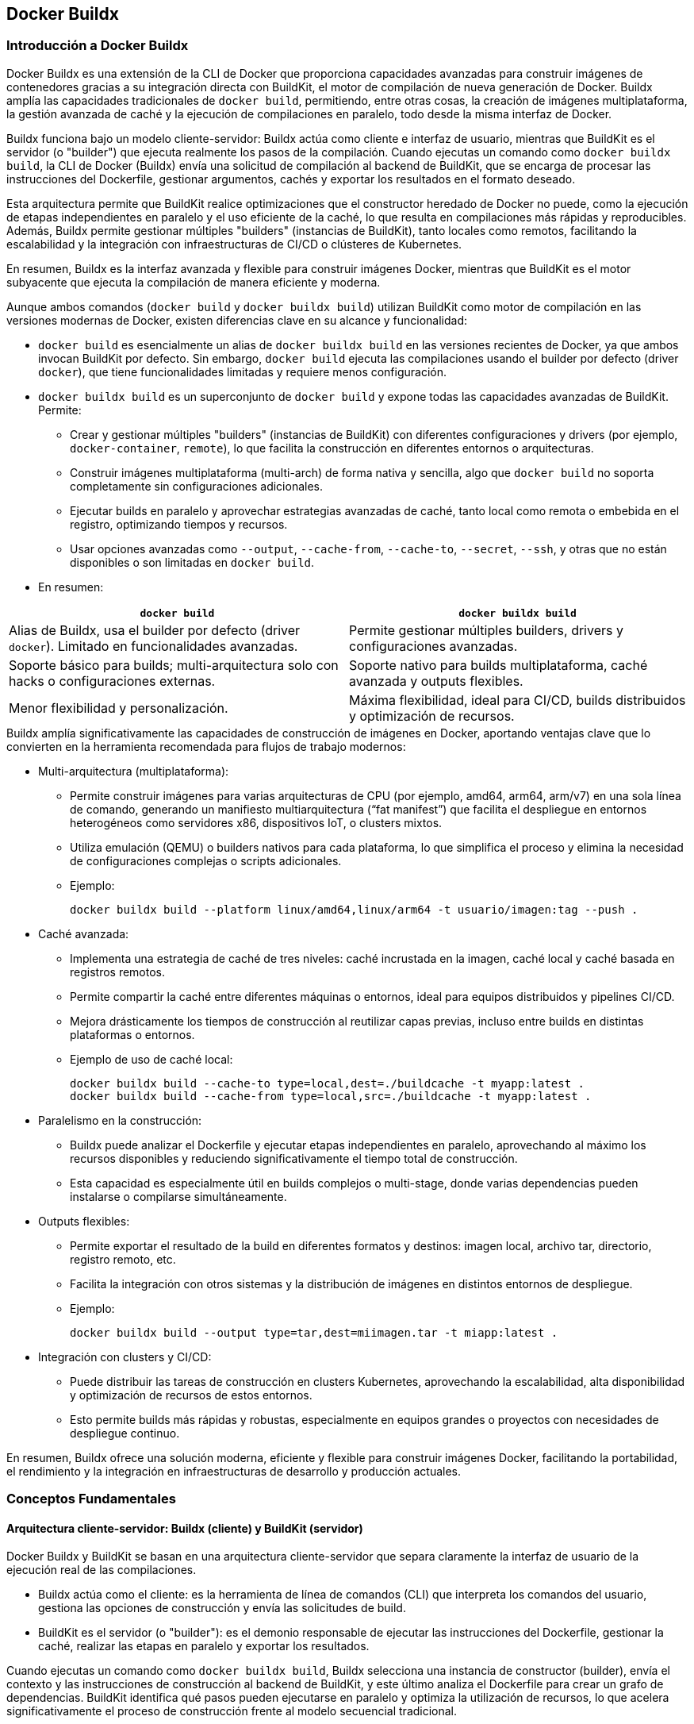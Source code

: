 == Docker Buildx

=== Introducción a Docker Buildx

Docker Buildx es una extensión de la CLI de Docker que proporciona capacidades avanzadas para construir imágenes de contenedores gracias a su integración directa con BuildKit, el motor de compilación de nueva generación de Docker. Buildx amplía las capacidades tradicionales de `docker build`, permitiendo, entre otras cosas, la creación de imágenes multiplataforma, la gestión avanzada de caché y la ejecución de compilaciones en paralelo, todo desde la misma interfaz de Docker.

Buildx funciona bajo un modelo cliente-servidor: Buildx actúa como cliente e interfaz de usuario, mientras que BuildKit es el servidor (o "builder") que ejecuta realmente los pasos de la compilación. Cuando ejecutas un comando como `docker buildx build`, la CLI de Docker (Buildx) envía una solicitud de compilación al backend de BuildKit, que se encarga de procesar las instrucciones del Dockerfile, gestionar argumentos, cachés y exportar los resultados en el formato deseado.

Esta arquitectura permite que BuildKit realice optimizaciones que el constructor heredado de Docker no puede, como la ejecución de etapas independientes en paralelo y el uso eficiente de la caché, lo que resulta en compilaciones más rápidas y reproducibles. Además, Buildx permite gestionar múltiples "builders" (instancias de BuildKit), tanto locales como remotos, facilitando la escalabilidad y la integración con infraestructuras de CI/CD o clústeres de Kubernetes.

En resumen, Buildx es la interfaz avanzada y flexible para construir imágenes Docker, mientras que BuildKit es el motor subyacente que ejecuta la compilación de manera eficiente y moderna.

.Aunque ambos comandos (`docker build` y `docker buildx build`) utilizan BuildKit como motor de compilación en las versiones modernas de Docker, existen diferencias clave en su alcance y funcionalidad:
* `docker build` es esencialmente un alias de `docker buildx build` en las versiones recientes de Docker, ya que ambos invocan BuildKit por defecto. Sin embargo, `docker build` ejecuta las compilaciones usando el builder por defecto (driver `docker`), que tiene funcionalidades limitadas y requiere menos configuración.

* `docker buildx build` es un superconjunto de `docker build` y expone todas las capacidades avanzadas de BuildKit. Permite:
** Crear y gestionar múltiples "builders" (instancias de BuildKit) con diferentes configuraciones y drivers (por ejemplo, `docker-container`, `remote`), lo que facilita la construcción en diferentes entornos o arquitecturas.
** Construir imágenes multiplataforma (multi-arch) de forma nativa y sencilla, algo que `docker build` no soporta completamente sin configuraciones adicionales.
** Ejecutar builds en paralelo y aprovechar estrategias avanzadas de caché, tanto local como remota o embebida en el registro, optimizando tiempos y recursos.
** Usar opciones avanzadas como `--output`, `--cache-from`, `--cache-to`, `--secret`, `--ssh`, y otras que no están disponibles o son limitadas en `docker build`.

* En resumen:
[cols="2,2"]
|===
| `docker build` | `docker buildx build`

| Alias de Buildx, usa el builder por defecto (driver `docker`). Limitado en funcionalidades avanzadas.
| Permite gestionar múltiples builders, drivers y configuraciones avanzadas.

| Soporte básico para builds; multi-arquitectura solo con hacks o configuraciones externas.
| Soporte nativo para builds multiplataforma, caché avanzada y outputs flexibles.

| Menor flexibilidad y personalización.
| Máxima flexibilidad, ideal para CI/CD, builds distribuidos y optimización de recursos.
|===


.Buildx amplía significativamente las capacidades de construcción de imágenes en Docker, aportando ventajas clave que lo convierten en la herramienta recomendada para flujos de trabajo modernos:

* Multi-arquitectura (multiplataforma):
** Permite construir imágenes para varias arquitecturas de CPU (por ejemplo, amd64, arm64, arm/v7) en una sola línea de comando, generando un manifiesto multiarquitectura (“fat manifest”) que facilita el despliegue en entornos heterogéneos como servidores x86, dispositivos IoT, o clusters mixtos.
** Utiliza emulación (QEMU) o builders nativos para cada plataforma, lo que simplifica el proceso y elimina la necesidad de configuraciones complejas o scripts adicionales.
** Ejemplo:
+
----
docker buildx build --platform linux/amd64,linux/arm64 -t usuario/imagen:tag --push .
----

* Caché avanzada:
** Implementa una estrategia de caché de tres niveles: caché incrustada en la imagen, caché local y caché basada en registros remotos.
** Permite compartir la caché entre diferentes máquinas o entornos, ideal para equipos distribuidos y pipelines CI/CD.
** Mejora drásticamente los tiempos de construcción al reutilizar capas previas, incluso entre builds en distintas plataformas o entornos.
** Ejemplo de uso de caché local:
+
----
docker buildx build --cache-to type=local,dest=./buildcache -t myapp:latest .
docker buildx build --cache-from type=local,src=./buildcache -t myapp:latest .
----

* Paralelismo en la construcción:
** Buildx puede analizar el Dockerfile y ejecutar etapas independientes en paralelo, aprovechando al máximo los recursos disponibles y reduciendo significativamente el tiempo total de construcción.
** Esta capacidad es especialmente útil en builds complejos o multi-stage, donde varias dependencias pueden instalarse o compilarse simultáneamente.

* Outputs flexibles:
** Permite exportar el resultado de la build en diferentes formatos y destinos: imagen local, archivo tar, directorio, registro remoto, etc.
** Facilita la integración con otros sistemas y la distribución de imágenes en distintos entornos de despliegue.
** Ejemplo:
+
----
docker buildx build --output type=tar,dest=miimagen.tar -t miapp:latest .
----

* Integración con clusters y CI/CD:
** Puede distribuir las tareas de construcción en clusters Kubernetes, aprovechando la escalabilidad, alta disponibilidad y optimización de recursos de estos entornos.
** Esto permite builds más rápidas y robustas, especialmente en equipos grandes o proyectos con necesidades de despliegue continuo.

En resumen, Buildx ofrece una solución moderna, eficiente y flexible para construir imágenes Docker, facilitando la portabilidad, el rendimiento y la integración en infraestructuras de desarrollo y producción actuales.


=== Conceptos Fundamentales

==== Arquitectura cliente-servidor: Buildx (cliente) y BuildKit (servidor)

Docker Buildx y BuildKit se basan en una arquitectura cliente-servidor que separa claramente la interfaz de usuario de la ejecución real de las compilaciones.

* Buildx actúa como el cliente: es la herramienta de línea de comandos (CLI) que interpreta los comandos del usuario, gestiona las opciones de construcción y envía las solicitudes de build.
* BuildKit es el servidor (o "builder"): es el demonio responsable de ejecutar las instrucciones del Dockerfile, gestionar la caché, realizar las etapas en paralelo y exportar los resultados.

Cuando ejecutas un comando como `docker buildx build`, Buildx selecciona una instancia de constructor (builder), envía el contexto y las instrucciones de construcción al backend de BuildKit, y este último analiza el Dockerfile para crear un grafo de dependencias. BuildKit identifica qué pasos pueden ejecutarse en paralelo y optimiza la utilización de recursos, lo que acelera significativamente el proceso de construcción frente al modelo secuencial tradicional.

Esta arquitectura permite:
* Ejecución remota de builds: puedes dirigir tu CLI local a una instancia remota de BuildKit, por ejemplo, en un servidor potente, en la nube o en un clúster Kubernetes, sin consumir recursos locales innecesarios.
* Flexibilidad y escalabilidad: puedes gestionar múltiples instancias de builder, cada una con configuraciones y capacidades distintas, adaptándose a diferentes necesidades de desarrollo y despliegue.
* Eficiencia y modularidad: BuildKit solo solicita los recursos necesarios en el momento preciso (por ejemplo, archivos locales, secretos, credenciales), evitando transferencias innecesarias y mejorando la seguridad y el rendimiento.

En resumen, la arquitectura cliente-servidor de Buildx y BuildKit permite desacoplar la interfaz de usuario de la ejecución de builds, facilitando construcciones más rápidas, escalables y adaptadas a entornos modernos y distribuidos.

==== Qué es un "builder" y para qué sirve

Un "builder" es una instancia del demonio BuildKit que se utiliza para ejecutar procesos de construcción de imágenes o artefactos a partir de un Dockerfile. En términos prácticos, un builder es el entorno (local o remoto) donde se llevan a cabo las compilaciones gestionadas por Buildx.

Los builders permiten:

* Ejecutar builds de forma independiente y aislada, cada uno con su propia configuración, caché y capacidades.
* Gestionar múltiples entornos de construcción: puedes crear builders locales, en contenedores dedicados, en clusters de Kubernetes o en servidores remotos, según las necesidades del proyecto.
* Seleccionar y cambiar fácilmente entre diferentes builders usando la CLI de Docker, lo que facilita la adaptación a distintos flujos de trabajo o plataformas.
* Optimizar y escalar builds: al distribuir las tareas entre varios builders, puedes acelerar los tiempos de construcción y aprovechar recursos externos sin sobrecargar tu máquina local.

El builder predeterminado suele estar vinculado al demonio Docker local, pero puedes crear y gestionar otros builders con configuraciones personalizadas, por ejemplo, para builds multiplataforma o con caché compartida.

En resumen, un builder es la entidad que ejecuta los procesos de construcción en Docker Buildx, y su gestión flexible permite adaptar, escalar y optimizar los flujos de trabajo de construcción de imágenes en proyectos modernos.

==== Drivers disponibles: docker, docker-container, kubernetes, remote

Buildx soporta varios drivers que determinan cómo y dónde se ejecuta el backend de BuildKit, permitiendo adaptar el entorno de construcción a diferentes necesidades y escenarios:

* `docker` (por defecto):
** Utiliza la biblioteca BuildKit integrada en el demonio Docker.
** Prioriza la simplicidad y facilidad de uso, pero tiene soporte limitado para funcionalidades avanzadas como exportación de caché o formatos de salida personalizados.
** Las imágenes construidas aparecen automáticamente en el listado local de imágenes (`docker images`).
** No soporta nativamente la construcción multiplataforma ni la exportación avanzada de caché.

* `docker-container`:
** Crea un entorno BuildKit dedicado en un contenedor Docker gestionado por Buildx.
** Permite usar versiones personalizadas de BuildKit y soporta funcionalidades avanzadas como builds multiplataforma, exportación/importación de caché y configuración de recursos del contenedor (CPU, memoria, etc).
** Las imágenes no aparecen automáticamente en el listado local; debes usar `--load` para cargarlas o `--push` para subirlas a un registro.

* `kubernetes`:
** Despliega pods BuildKit en un clúster de Kubernetes, permitiendo aprovechar la escalabilidad y recursos del clúster para builds distribuidos y de alto rendimiento.
** Ideal para integraciones CI/CD en entornos empresariales o builds a gran escala.
** Las imágenes tampoco aparecen automáticamente en el listado local; requiere `--load` o `--push`.

* `remote`:
** Se conecta a una instancia de BuildKit gestionada manualmente, ya sea en otra máquina, en la nube o expuesta mediante un socket o endpoint TCP.
** Útil para escenarios donde se necesita separar la orquestación del build de la ejecución, o para aprovechar hardware específico (por ejemplo, builds nativos para ARM en máquinas ARM).
** Requiere configuración manual del daemon BuildKit y de los certificados de seguridad si es necesario.

[cols="5,5,5,5,5"]
|===
|Característica | docker | docker-container | kubernetes | remote

|Simplicidad y uso inmediato
|✅
|—
|—
|—

|Soporte multi-arquitectura
|Limitado
|✅
|✅
|✅

|Exportación avanzada de caché
|Limitado
|✅
|✅
|✅

|Configuración personalizada de recursos
|No
|Sí
|Sí (vía Kubernetes)
|Sí (según configuración)

|Aparición automática en `docker images`
|✅
|No (requiere `--load`)
|No (requiere `--load`)
|No (requiere `--load`)
|===

Cada driver está pensado para un caso de uso específico, desde la simplicidad local hasta la escalabilidad y personalización en entornos distribuidos o empresariales.


=== Gestión de Instancias de Builder

Docker Buildx permite gestionar múltiples instancias de builder, cada una con su propia configuración, capacidades y contexto. Esto es fundamental para adaptarse a diferentes flujos de trabajo, arquitecturas y entornos de construcción.

==== Listar builders disponibles

Para ver todas las instancias de builder y sus detalles, utiliza:

----
docker buildx ls
----

El resultado muestra los nombres, drivers, estado, versión de BuildKit y las plataformas soportadas por cada builder. El builder actualmente seleccionado aparece marcado con un asterisco (`*`).

==== Crear un nuevo builder

Puedes crear una nueva instancia de builder con un nombre personalizado usando:

----
docker buildx create --name <nombre_builder>
----

Por defecto, este comando usa el driver `docker-container`, que es el más flexible para builds avanzados y multiplataforma.

==== Cambiar de builder

Para seleccionar el builder que quieres usar en tus operaciones de construcción:

----
docker buildx use <nombre_builder>
----

Esto establece el builder como predeterminado para el contexto actual.

==== Inspeccionar un builder

Para ver información detallada sobre un builder específico, incluyendo nodos, plataformas soportadas y configuración:

----
docker buildx inspect <nombre_builder>
----

Puedes añadir la opción `--bootstrap` para asegurarte de que el builder está iniciado antes de inspeccionarlo.

==== Eliminar un builder

Si ya no necesitas un builder, puedes eliminarlo con:

----
docker buildx rm <nombre_builder>
----

Esto libera recursos y mantiene tu entorno organizado.

==== Resumen de comandos principales

|===
| Comando                           | Descripción                                         
| `docker buildx ls`                | Lista todos los builders disponibles                
| `docker buildx create --name N`   | Crea una nueva instancia de builder                 
| `docker buildx use N`             | Cambia al builder N como predeterminado             
| `docker buildx inspect [N]`       | Inspecciona el builder N o el actual                
| `docker buildx rm N`              | Elimina el builder N                                
|===

Esta gestión flexible de instancias de builder permite optimizar y personalizar los procesos de construcción en Docker Buildx, facilitando la adaptación a proyectos de distinta complejidad y requisitos de arquitectura.


=== Uso Básico de Buildx

Docker Buildx es la herramienta recomendada para construir imágenes de contenedores modernas, permitiendo compilaciones multiplataforma, optimización de caché y procesamiento en paralelo, todo integrado en la CLI de Docker.

==== Comando principal

El comando base para iniciar una construcción es:

----
docker buildx build [OPCIONES] RUTA_O_URL_DEL_CONTEXTO
----

Por ejemplo, para construir una imagen desde el Dockerfile del directorio actual:

----
docker buildx build -t mi_aplicacion_web:1.0 .
----

==== Opciones más comunes

Las opciones principales que puedes usar con `docker buildx build` son:

* `-t, --tag nombre:etiqueta`  
  Asigna un nombre y etiqueta a la imagen resultante.

* `-f, --file ruta_al_dockerfile`  
  Especifica el archivo Dockerfile a utilizar (por defecto busca `Dockerfile` en el contexto).

* `--platform plataforma[,plataforma...]`  
  Define la(s) plataforma(s) objetivo, por ejemplo: `linux/amd64,linux/arm64`.

* `--push`  
  Publica la imagen directamente en un registro remoto tras la construcción.

* `--load`  
  Carga la imagen construida en el demonio Docker local (útil si usas el driver `docker-container`).

* `-o, --output tipo=destino`  
  Exporta el resultado a diferentes formatos o ubicaciones, como un directorio local, archivo tar, o registro.

* `--build-arg clave=valor`  
  Pasa variables de entorno al proceso de construcción.

* `--cache-from`, `--cache-to`  
  Gestiona fuentes y destinos de caché para acelerar builds y compartir resultados entre entornos.

* `--secret id=mi_secreto,src=/ruta/al/archivo`  
  Inyecta secretos de forma segura durante la construcción.

* `--ssh default`  
  Permite el uso de claves SSH en etapas que lo requieran.

==== Ejemplos prácticos

* Construir imagen básica:
+
----
docker buildx build -t mi_app:latest .
----

* Construcción multiplataforma y push:
+
----
docker buildx build --platform linux/amd64,linux/arm64 -t usuario/mi_app:multiarch --push .
----

* Usar un Dockerfile específico y contexto personalizado:
+
----
docker buildx build -f Dockerfile.prod -t mi_app:prod ./src
----

* Utilizar caché local para acelerar builds:
+
----
docker buildx build --cache-from type=local,src=./buildcache --cache-to type=local,dest=./buildcache -t mi_app:cache .
----

==== Flujo de trabajo resumido

1. Selecciona o crea un builder adecuado para tu proyecto.
2. Ejecuta `docker buildx build` con las opciones necesarias según tu flujo de trabajo.
3. Inspecciona los resultados y, si es necesario, publica o exporta la imagen.



=== Ejemplos Prácticos

Docker Buildx permite construir imágenes de forma eficiente y flexible, tanto para desarrollos locales como para despliegues multiplataforma o integraciones en CI/CD. A continuación se muestran ejemplos prácticos de uso, desde lo más básico hasta flujos avanzados.

==== Construcción básica de una imagen

Supón que tienes un proyecto Node.js con el siguiente Dockerfile:

----
FROM node:14

WORKDIR /app

COPY package*.json ./
RUN npm install

COPY . .

EXPOSE 8080

CMD ["node", "server.js"]
----

Para construir la imagen usando Buildx:

----
docker buildx build -t my-node-app:latest .
----

Esto genera una imagen etiquetada como `my-node-app:latest` usando el Dockerfile del directorio actual.

==== Construcción multiplataforma

Si necesitas que tu imagen funcione tanto en arquitecturas amd64 como arm64 (por ejemplo, para servidores x86 y Raspberry Pi), puedes usar:

----
docker buildx build --platform linux/amd64,linux/arm64 -t my-multi-platform-app:latest --push .
----

Este comando construye la imagen para ambas arquitecturas y la sube directamente a un registro (por ejemplo, Docker Hub), permitiendo que cualquier máquina la descargue y ejecute sin importar su arquitectura.

==== Uso de compilaciones multietapa (multi-stage builds)

Las compilaciones multietapa permiten optimizar el tamaño y la seguridad de las imágenes. Por ejemplo, para una aplicación Python:

----
# Dockerfile.optimized

FROM python:3.13-slim AS base
WORKDIR /app
COPY requirements.txt .

FROM base AS builder
RUN pip install --no-cache-dir --target=/install -r requirements.txt

FROM base AS linter
COPY --from=builder /install /usr/local/lib/python3.13/site-packages
COPY app.py .
RUN pip install pylint && pylint app.py || exit 0

FROM base AS tester
COPY --from=builder /install /usr/local/lib/python3.9/site-packages
COPY app.py .
RUN pip install pytest && python -m pytest app.py -v || exit 0

FROM python:3.13-alpine AS final
WORKDIR /app
COPY --from=builder /install /usr/local/lib/python3.13/site-packages
COPY app.py .
EXPOSE 5000
CMD ["python", "app.py"]
----

Construye la imagen optimizada así:

----
docker buildx build --file Dockerfile.optimized -t myapp:optimized --load .
----

Buildx ejecutará las etapas independientes (como `linter` y `tester`) en paralelo, acelerando el proceso y generando una imagen final más pequeña y eficiente.

==== Ejemplo de caché avanzada

Para acelerar builds repetidos, puedes utilizar la caché local:

----
docker buildx build --cache-to type=local,dest=./buildcache -t myapp:latest .
docker buildx build --cache-from type=local,src=./buildcache -t myapp:latest .
----

Esto permite reutilizar capas previas y reducir drásticamente los tiempos de compilación en desarrollos iterativos.

==== Automatización en CI/CD

Buildx se integra fácilmente en pipelines de CI/CD. Por ejemplo, en GitHub Actions o Jenkins puedes crear el builder, construir la imagen multiplataforma y subirla a un registro en cada push:

----
docker buildx create --use
docker buildx build --platform linux/amd64,linux/arm64 -t usuario/app:ci --push .
----

==== Exportar imágenes en diferentes formatos

Puedes exportar el resultado a un archivo tar o a un directorio local, útil para pruebas o distribución fuera de un registro:

----
docker buildx build --output type=tar,dest=miimagen.tar -t miapp:latest .
docker buildx build --output type=local,dest=./output -t miapp:latest .
----


=== Funcionalidades Avanzadas

Docker Buildx ofrece un conjunto de funcionalidades avanzadas que amplían y optimizan los flujos de trabajo de construcción de imágenes, especialmente en entornos complejos, distribuidos o de CI/CD. Estas capacidades van mucho más allá de lo que permite el comando clásico `docker build`.

==== Construcción multiplataforma y cross-compilation

* Permite construir imágenes para varias arquitecturas (por ejemplo, `linux/amd64`, `linux/arm64`, etc.) en un solo comando, generando imágenes listas para ejecutarse en cualquier entorno objetivo.
* Soporta la compilación cruzada (cross-compilation), permitiendo crear imágenes para arquitecturas distintas a la de la máquina host, ideal para IoT, edge computing o despliegues híbridos.

==== Optimización de builds multietapa y paralelismo

* Buildx aprovecha BuildKit para identificar etapas independientes en Dockerfiles multietapa y ejecutarlas en paralelo, acelerando significativamente la construcción y reduciendo el tiempo total de build.
* Esta optimización es especialmente útil en proyectos con etapas de linting, testing y build desacopladas, donde las tareas pueden ejecutarse simultáneamente.

==== Exportadores y outputs flexibles

* Buildx soporta múltiples tipos de exportadores para los resultados de la build, configurables mediante la opción `--output`:
** `image`: exporta la imagen al demonio Docker local.
** `registry`: sube la imagen directamente a un registro remoto.
** `local`: exporta el sistema de archivos raíz de la build a un directorio local.
** `tar`: empaqueta el sistema de archivos raíz en un archivo tar local.
** `oci`: exporta la imagen en formato OCI.
** `docker`: exporta la imagen en formato Docker Image Spec v1.2.0.
** `cacheonly`: ejecuta el build solo para generar caché, sin exportar una imagen.
* Ejemplo:
+
----
docker buildx build --output type=tar,dest=miimagen.tar -t miapp:latest .
----

==== Gestión avanzada de caché

* Buildx permite exportar e importar caché de builds, tanto localmente como en registros remotos, acelerando builds repetidos y facilitando la colaboración en equipos distribuidos.
* Ejemplo:
+
----
docker buildx build --cache-to type=local,dest=./buildcache -t myapp:latest .
docker buildx build --cache-from type=local,src=./buildcache -t myapp:latest .
----

==== Ejecución remota y builders externos

* Puedes ejecutar builds en builders remotos, servidores dedicados, clusters Kubernetes o servicios en la nube, liberando recursos locales y escalando la capacidad de construcción según la demanda.
* Esto permite adaptar los flujos de trabajo a necesidades empresariales, builds masivos o integración con pipelines de CI/CD.

==== buildx bake: orquestación de builds complejos

* `docker buildx bake` permite definir y construir múltiples imágenes en paralelo desde un solo archivo de configuración (`docker-bake.hcl`, JSON o incluso archivos de Docker Compose).
* Ideal para monorepos, microservicios o proyectos con múltiples imágenes y dependencias compartidas.
* Ejemplo de archivo HCL:
+
----
group "default" {
  targets = ["app", "db", "cron"]
}

target "app" {
  dockerfile = "Dockerfile.app"
  platforms = ["linux/amd64", "linux/arm64"]
  tags = ["repo/app:test"]
}
----
* Ejecuta todos los targets en paralelo:
+
----
docker buildx bake
----

==== buildx imagetools: gestión avanzada de imágenes y manifests

* El subcomando `docker buildx imagetools` permite trabajar con manifest lists en registros de contenedores, inspeccionando y gestionando imágenes multiplataforma y sus configuraciones.
* Ejemplo:
+
----
docker buildx imagetools inspect usuario/imagen:tag
----

=== Buenas Prácticas y Optimización

Aplicar buenas prácticas y técnicas de optimización al usar Docker Buildx es fundamental para obtener imágenes más pequeñas, builds más rápidos y flujos de trabajo predecibles y eficientes. A continuación se resumen las recomendaciones clave respaldadas por la experiencia y la documentación especializada:

==== Optimización de builds multietapa y paralelismo

* Utiliza compilaciones multietapa para reducir el tamaño de la imagen final, separando las fases de construcción, pruebas, linting y empaquetado. Solo copia al resultado final lo estrictamente necesario.
* Buildx permite que etapas independientes se ejecuten en paralelo, acelerando significativamente el proceso de construcción frente al builder clásico. Por ejemplo, las etapas de `linter` y `tester` pueden correr simultáneamente si no dependen entre sí.
* Ejemplo de build multietapa optimizada:
+
----
docker buildx build --file Dockerfile.optimized -t myapp:optimized --load .
----

==== Aprovecha la caché avanzada

* Usa las opciones `--cache-from` y `--cache-to` para reutilizar capas previas y compartir caché entre diferentes builds o entornos, acelerando reconstrucciones y ahorrando recursos.
* Ejemplo:
+
----
# Primera build: crea la caché
docker buildx build --load -t myapp:latest --cache-to type=local,dest=./buildcache .

# Builds posteriores: reutiliza la caché
docker buildx build --load -t myapp:latest --cache-from type=local,src=./buildcache .
----
* Ordena las instrucciones del Dockerfile de lo más estable a lo más cambiante para maximizar el aprovechamiento de la caché.
* Utiliza `--mount=type=cache` en etapas que descargan dependencias o generan archivos temporales, para mantener estos directorios entre builds.

==== Minimiza el contexto de build

* Usa un archivo `.dockerignore` bien definido para excluir archivos y carpetas innecesarias del contexto de build (por ejemplo: `.git`, `node_modules`, archivos temporales, etc.), lo que reduce el tamaño del contexto y acelera la transferencia y el análisis.
+
----
# Ejemplo de .dockerignore
.git
node_modules
__pycache__
*.pyc
*.pyo
.DS_Store
----
* Esto evita que archivos irrelevantes se copien a la imagen y que la caché se invalide por cambios frecuentes en archivos no esenciales.

==== Mantén el Dockerfile simple y eficiente

* Minimiza el número de capas combinando comandos en una sola instrucción `RUN` cuando sea posible.
* Limpia archivos temporales y cachés de paquetes tras la instalación para reducir el tamaño final de la imagen.
* Coloca las instrucciones que cambian menos al principio del Dockerfile y las más volátiles (como `COPY . .`) al final, para aprovechar mejor la caché de capas.

==== Usa etiquetas y versiones explícitas

* Etiqueta tus imágenes con versiones o tags significativos para evitar confusiones y facilitar la trazabilidad en despliegues y entornos de CI/CD.
* Evita utilizar solo `latest` salvo en entornos de desarrollo.

==== Seguridad y secretos

* Usa el soporte de secretos de Buildx (`--secret`) para inyectar credenciales o claves de forma segura durante la build, evitando que queden expuestas en las capas de la imagen.

==== Medición y comparación de builds

* Mide los tiempos de construcción y el tamaño de las imágenes para validar las mejoras introducidas:
+
----
time docker buildx build --load -t myapp:parallel -f Dockerfile.parallel .
docker images myapp
----

=== Recursos y documentación para buildx

Contar con recursos oficiales y comunitarios es fundamental para dominar Docker Buildx y aprovechar todas sus capacidades avanzadas. A continuación se listan las principales fuentes de información y soporte técnico actualizadas a 2025:

==== Documentación oficial de Docker Buildx

* Referencia de comandos y opciones:
** https://docs.docker.com/reference/cli/docker/buildx/ 
** https://docs.docker.com/reference/cli/docker/buildx/build/ 
* Conceptos y arquitectura:
** https://docs.docker.com/build/concepts/overview/ 
* Guía de trabajo con Buildx:
** https://docker-docs.uclv.cu/buildx/working-with-buildx/ 

==== Repositorio oficial en GitHub

* Código fuente, releases, issues y documentación técnica avanzada:
** https://github.com/docker/buildx 
* Ejemplos de instalación manual, uso en Dockerfile y automatización en CI/CD.

==== Comunidad Docker

* Foros, blogs, tutoriales y contribuciones de expertos (Docker Captains):
** https://www.docker.com/community/ 
* Ejemplos de integración con GitHub Actions, publicación de imágenes multi-arch, buenas prácticas y casos de uso reales.

==== Subcomandos y utilidades clave

Buildx incluye subcomandos útiles para gestionar builders, caché, imágenes y flujos avanzados:

|===
| Comando                        | Descripción                                              
| `docker buildx build`          | Inicia una build con BuildKit                            
| `docker buildx create`         | Crea una nueva instancia de builder                      
| `docker buildx ls`             | Lista builders disponibles                               
| `docker buildx use`            | Selecciona el builder activo                             
| `docker buildx inspect`        | Muestra detalles del builder                             
| `docker buildx rm`             | Elimina builders                                         
| `docker buildx bake`           | Orquesta builds desde archivos de configuración          
| `docker buildx imagetools`     | Gestiona y consulta imágenes y manifests multi-arch      
| `docker buildx prune`          | Limpia caché de builds                                   
| `docker buildx version`        | Muestra la versión de buildx instalada                   
|===

==== Instalación y actualización

* Buildx viene incluido por defecto en Docker Desktop (Windows/macOS) y en los paquetes oficiales de Docker Engine para Linux.
* Para instalaciones manuales o actualizaciones específicas, consulta el repositorio de GitHub y sigue las instrucciones para tu sistema operativo.

==== Consejos para profundizar

* Consulta los ejemplos y tutoriales de la comunidad para casos prácticos y automatización en CI/CD (por ejemplo, integración con GitHub Actions o Jenkins).
* Participa en foros y canales oficiales para resolver dudas y compartir experiencias con otros usuarios avanzados.
* Revisa periódicamente las notas de versión y la hoja de ruta pública para estar al día de nuevas funcionalidades y mejoras.

